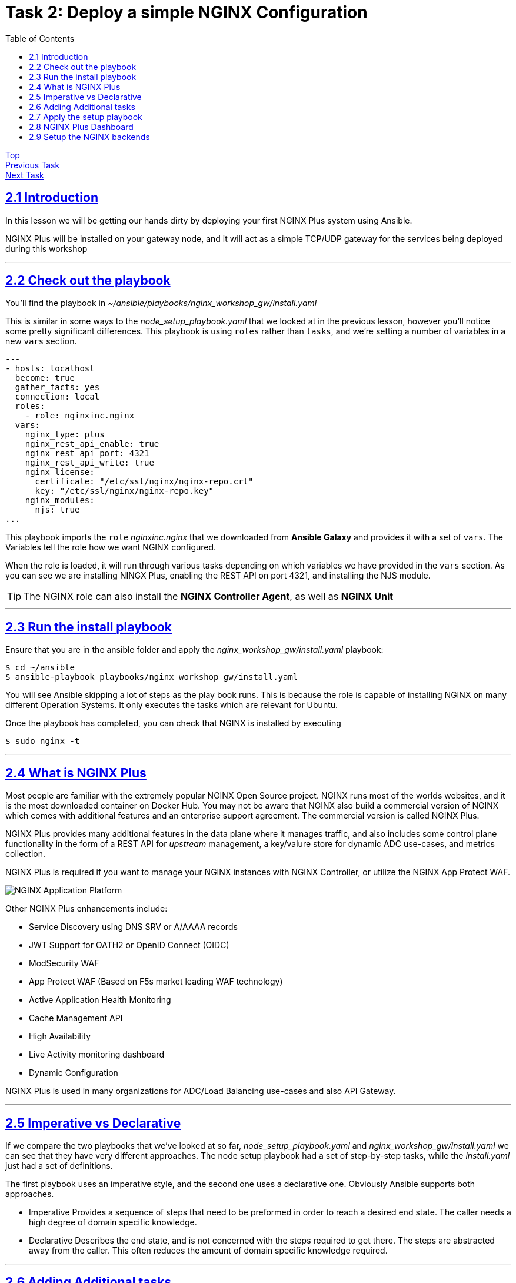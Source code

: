 = Task 2: Deploy a simple NGINX Configuration
:showtitle:
:sectlinks:
:toc: left
:prev_section: task1
:next_section: task3

****
<<index.adoc#,Top>> +
<<task1.adoc#,Previous Task>> +
<<task3.adoc#,Next Task>> +
****

== 2.1 Introduction
In this lesson we will be getting our hands dirty by deploying your first NGINX Plus system using
Ansible.  

NGINX Plus will be installed on your gateway node, and it will act as a simple TCP/UDP gateway for  
the services being deployed during this workshop

'''
== 2.2 Check out the playbook

You'll find the playbook in _~/ansible/playbooks/nginx_workshop_gw/install.yaml_

This is similar in some ways to the _node_setup_playbook.yaml_ that we looked at in the previous lesson,
however you'll notice some pretty significant differences. This playbook is using `roles` rather
than `tasks`, and we're setting a number of variables in a new `vars` section.

----
---
- hosts: localhost
  become: true
  gather_facts: yes
  connection: local
  roles:
    - role: nginxinc.nginx
  vars:
    nginx_type: plus
    nginx_rest_api_enable: true
    nginx_rest_api_port: 4321
    nginx_rest_api_write: true
    nginx_license:
      certificate: "/etc/ssl/nginx/nginx-repo.crt"
      key: "/etc/ssl/nginx/nginx-repo.key"
    nginx_modules:
      njs: true
...
----

This playbook imports the `role` _nginxinc.nginx_ that we downloaded from *Ansible Galaxy* and provides it
with a set of `vars`. The Variables tell the role how we want NGINX configured. 

When the role is loaded, it will run through various tasks depending on which variables we have
provided in the `vars` section. As you can see we are installing NINGX Plus, enabling the REST
API on port 4321, and installing the NJS module.

TIP: The NGINX role can also install the *NGINX Controller Agent*, as well as *NGINX Unit*

'''
== 2.3 Run the install playbook

Ensure that you are in the ansible folder and apply the _nginx_workshop_gw/install.yaml_ playbook:

----
$ cd ~/ansible
$ ansible-playbook playbooks/nginx_workshop_gw/install.yaml
----

You will see Ansible skipping a lot of steps as the play book runs. This is because the role is  
capable of installing NGINX on many different Operation Systems. It only executes the tasks which  
are relevant for Ubuntu.

Once the playbook has completed, you can check that NGINX is installed by executing

----
$ sudo nginx -t
----

'''
== 2.4 What is NGINX Plus

Most people are familiar with the extremely popular NGINX Open Source project. NGINX runs most of
the worlds websites, and it is the most downloaded container on Docker Hub. You may not be aware
that NGINX also build a commercial version of NGINX which comes with additional features and an
enterprise support agreement. The commercial version is called NGINX Plus.

NGINX Plus provides many additional features in the data plane where it manages traffic, and also
includes some control plane functionality in the form of a REST API for _upstream_ management, a
key/valure store for dynamic ADC use-cases, and metrics collection.

NGINX Plus is required if you want to manage your NGINX instances with NGINX Controller, 
or utilize the NGINX App Protect WAF.

image:img/app-platform.png[NGINX Application Platform]

Other NGINX Plus enhancements include:

 * Service Discovery using DNS SRV or A/AAAA records
 * JWT Support for OATH2 or OpenID Connect (OIDC)
 * ModSecurity WAF
 * App Protect WAF (Based on F5s market leading WAF technology)
 * Active Application Health Monitoring
 * Cache Management API
 * High Availability
 * Live Activity monitoring dashboard
 * Dynamic Configuration

NGINX Plus is used in many organizations for ADC/Load Balancing use-cases and also API Gateway.

'''
== 2.5 Imperative vs Declarative

If we compare the two playbooks that we've looked at so far, _node_setup_playbook.yaml_ and
_nginx_workshop_gw/install.yaml_ we can see that they have very different approaches. The node setup
playbook had a set of step-by-step tasks, while the _install.yaml_ just had a set of definitions.

The first playbook uses an imperative style, and the second one uses a declarative one.
Obviously Ansible supports both approaches.

 * Imperative
 Provides a sequence of steps that need to be preformed in order to reach a desired end state.
 The caller needs a high degree of domain specific knowledge.

 * Declarative
 Describes the end state, and is not concerned with the steps required to get there.
 The steps are abstracted away from the caller. This often reduces the amount of domain
 specific knowledge required.


'''
== 2.6 Adding Additional tasks

The _install.yaml_ playbook only concerned itself with installing NGNIX using the _nginxinc.nginx_ role. +
The role abstracted away the steps required to install and setup NGINX, and provided us with a declarative
interface.

If you take a look at the _setup.yaml_ file in the same folder, you will see it's using a series of tasks
in order to get the system to a desired state. This is much more of an imperative use of ansible. First we
add the CertBot PPA to the system, then we install certbot and the NGINX plugin, we check if we've registered
certs before, and then pick either SSL enabled or disabled versions of NGINX configuration files.

----
---
- hosts: localhost
  become: true
  gather_facts: yes 
  connection: local

  tasks:

  - name: Setup the certbot repository
    apt_repository:
      repo: ppa:certbot/certbot
      update_cache: yes 

  - name: Install certbot package
    apt:
      name:
        - python-certbot-nginx

----

Ansible makes it possible to combine roles with additional tasks in a single playbook. So you can have a
combination of imperative and declarative styles in a single playbook.

'''
== 2.7 Apply the setup playbook

Again, ensure that you are in the ansible folder and apply the _nginx_workshop_gw/setup.yaml_ playbook:

----
$ cd ~/ansible
$ ansible-playbook playbooks/nginx_workshop_gw/setup.yaml
----

You now have the gateway setup and ready to provide access to the rest of the workshop servers. You should
now be able to point your web browser at your gateway and see these documents in beautiful HTML5.

++++
<p>Try accessing your workshop -> <a id='task_link'></a></p>
<script>
  var tl='https://' + location.host + '/tasks';
  document.getElementById("task_link").innerHTML = tl;
  document.getElementById("task_link").href = tl;
</script>
++++

== 2.8 NGINX Plus Dashboard

You should also be able to access your NGINX Plus dashboard, and API using the password created and stored
in your secrets folder and the username 'nginx'. Check that now:

----
$ cat ~/secrets/basic_auth.passwd
----

And then try to access these URLs (username is nginx):

++++
<p>Try accessing your NGINX Plus dashboard -> <a id='db_link'></a></p>
<p>Try accessing your NGINX Plus API -> <a id='api_link'></a></p>
<p>Try accessing your NGINX Plus Swagger Spec -> <a id='oas_link'></a></p>
<script>
  var db='https://' + location.host + '/dashboard.html';
  var api='https://' + location.host + '/api/6';
  var oas='https://' + location.host + '/swagger-ui';
  document.getElementById("db_link").innerHTML = db;
  document.getElementById("db_link").href = db;
  document.getElementById("api_link").innerHTML = api;
  document.getElementById("api_link").href = api;
  document.getElementById("oas_link").innerHTML = oas;
  document.getElementById("oas_link").href = oas;
</script>
++++

You will notice that the dashboard has many failed backends. This is because we haven't deployed them yet, and
the active health monitoring feature of NGINX has detected them as failed.

You can keep an eye on the gateway dashboard as deploy services to ensure that they are running correctly.

'''
== 2.9 Setup the NGINX backends

Okay, so we have installed NGINX on the gateway machine and configured it to serve content from our HTML folder
and to load balance onto the services we're going to deploy later. Before moving on lets run a final playbook
to install NGINX onto our backend NGINX instances (nginx1 and nginx2). Please run:

----
$ cd ~/ansible
$ ansible-playbook playbooks/nginx_workshop_gw/install_backends.yaml
----

<<task3.adoc#,Next Task>> 

